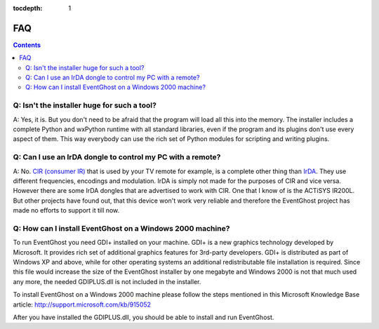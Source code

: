 :tocdepth: 1

===
FAQ
===

.. contents::

Q: Isn't the installer huge for such a tool?
--------------------------------------------

A: Yes, it is. But you don't need to be afraid that the program will load all 
this into the memory. The installer includes a complete Python and wxPython 
runtime with all standard libraries, even if the program and its plugins don't 
use every aspect of them. This way everybody can use the rich set of Python 
modules for scripting and writing plugins.


Q: Can I use an IrDA dongle to control my PC with a remote?
-----------------------------------------------------------

A: No. `CIR (consumer IR) <http://en.wikipedia.org/wiki/Consumer_IR>`_ that is 
used by your TV remote for example, is a complete other thing than 
`IrDA <http://en.wikipedia.org/wiki/Infrared_Data_Association>`_. 
They use different frequencies, encodings and modulation. IrDA is simply not 
made for the purposes of CIR and vice versa. 
However there are some IrDA dongles that are advertised to work with CIR. One 
that I know of is the ACTiSYS IR200L. But other projects have found out, that 
this device won't work very reliable and therefore the EventGhost project has 
made no efforts to support it till now.


Q: How can I install EventGhost on a Windows 2000 machine?
----------------------------------------------------------

To run EventGhost you need GDI+ installed on your machine. GDI+ is a new 
graphics technology developed by Microsoft. It provides rich set of additional 
graphics features for 3rd-party developers. GDI+ is distributed as part of 
Windows XP and above, while for other operating systems an additional 
redistributable file installation is required. Since this file would increase 
the size of the EventGhost installer by one megabyte and Windows 2000 is not 
that much used any more, the needed GDIPLUS.dll is not included in the
installer.

To install EventGhost on a Windows 2000 machine please follow the steps 
mentioned in this Microsoft Knowledge Base article:
http://support.microsoft.com/kb/915052

After you have installed the GDIPLUS.dll, you should be able to install 
and run EventGhost. 

